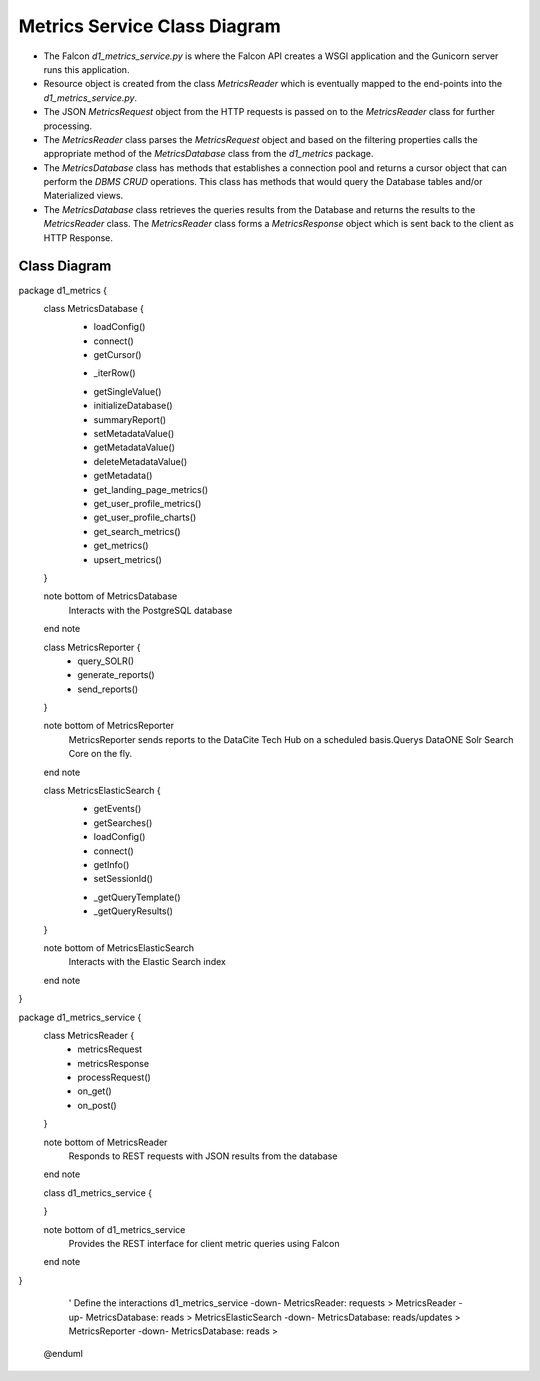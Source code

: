 Metrics Service Class Diagram
==============================

- The Falcon `d1_metrics_service.py` is where the Falcon API creates a WSGI application and the Gunicorn server runs this application.

- Resource object is created from the class `MetricsReader` which is eventually mapped to the end-points into the `d1_metrics_service.py`.

- The JSON `MetricsRequest` object from the HTTP requests is passed on to the `MetricsReader` class for further processing.

- The `MetricsReader` class parses the `MetricsRequest` object and based on the filtering properties calls the appropriate method of the `MetricsDatabase` class from the `d1_metrics` package.

- The `MetricsDatabase` class has methods that establishes a connection pool and returns a cursor object that can perform the `DBMS CRUD` operations. This class has methods that would query the Database tables and/or Materialized views.

- The `MetricsDatabase` class retrieves the queries results from the Database and returns the results to the `MetricsReader` class. The `MetricsReader` class forms a `MetricsResponse` object which is sent back to the client as HTTP Response.


Class Diagram
-----------------
..
  @startuml ./images/metrics-service-class-diagram.png

    !include ./plantuml-styles.txt

    skinparam linetype ortho
    left to right direction

    ' For class diagram help see http://plantuml.com/class-diagram
    ' Define the classes

package d1_metrics {
    class MetricsDatabase {
        + loadConfig()
        + connect()
        + getCursor()
        - _iterRow()
        + getSingleValue()
        + initializeDatabase()
        + summaryReport()
        + setMetadataValue()
        + getMetadataValue()
        + deleteMetadataValue()
        + getMetadata()
        + get_landing_page_metrics()
        + get_user_profile_metrics()
        + get_user_profile_charts()
        + get_search_metrics()
        + get_metrics()
        + upsert_metrics()
    }
    
    note bottom of MetricsDatabase
        Interacts with the PostgreSQL database
    end note
    
    class MetricsReporter {
        + query_SOLR()
        + generate_reports()
        + send_reports()
    }
    
    note bottom of MetricsReporter
        MetricsReporter sends reports to the
        DataCite Tech Hub on a scheduled 
        basis.Querys DataONE Solr Search 
        Core on the fly.
    end note
    
    class MetricsElasticSearch {
        + getEvents()
        + getSearches()
        + loadConfig()
        + connect()
        + getInfo()
        + setSessionId()
        - _getQueryTemplate()
        - _getQueryResults()
    }
    
    note bottom of MetricsElasticSearch
        Interacts with the Elastic Search index
    end note

}

package d1_metrics_service {
    class MetricsReader {
        + metricsRequest
        + metricsResponse
        + processRequest()
        + on_get()
        + on_post()
    }

    note bottom of MetricsReader
        Responds to REST requests with
        JSON results from the database
    end note

    class d1_metrics_service {

    }
    
    note bottom of d1_metrics_service
        Provides the REST interface for
        client metric queries using Falcon
    end note

}

    ' Define the interactions
    d1_metrics_service -down- MetricsReader: requests > 
    MetricsReader -up- MetricsDatabase: reads >
    MetricsElasticSearch -down- MetricsDatabase: reads/updates >
    MetricsReporter -down- MetricsDatabase: reads >


  @enduml

.. image:: ./images/metrics-service-class-diagram.png

